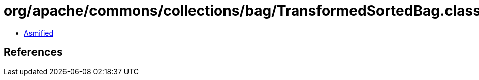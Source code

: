 = org/apache/commons/collections/bag/TransformedSortedBag.class

 - link:TransformedSortedBag-asmified.java[Asmified]

== References

